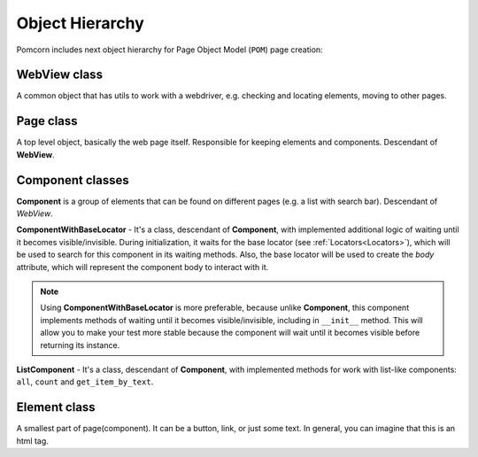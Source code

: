 ===============================================================================
Object Hierarchy
===============================================================================

Pomcorn includes next object hierarchy for Page Object Model (``POM``) page creation:

.. image:: _static/images/class_diagram.png
    :alt: Class diagram

WebView class
*******************************************************************************

A common object that has utils to work with a webdriver, e.g. checking and locating elements,
moving to other pages.

Page class
*******************************************************************************

A top level object, basically the web page itself. Responsible for keeping elements and components.
Descendant of **WebView**.

Component classes
*******************************************************************************

**Component** is a group of elements that can be found on different pages (e.g. a list with search
bar). Descendant of `WebView`.

**ComponentWithBaseLocator** - It's a class, descendant of **Component**, with implemented
additional logic of waiting until it becomes visible/invisible. During initialization, it waits for
the base locator (see :ref:`Locators<Locators>`), which will be used to search for this component in
its waiting methods. Also, the base locator will be used to create the `body` attribute, which will
represent the component body to interact with it.


.. note::
    Using **ComponentWithBaseLocator** is more preferable, because unlike **Component**, this
    component implements methods of waiting until it becomes visible/invisible, including in
    ``__init__`` method. This will allow you to make your test more stable because the component
    will wait until it becomes visible before returning its instance.

**ListComponent** - It's a class, descendant of **Component**, with implemented methods for work
with list-like components: ``all``, ``count`` and ``get_item_by_text``.

Element class
*******************************************************************************

A smallest part of page(component). It can be a button, link, or just some text. In general, you can
imagine that this is an html tag.
